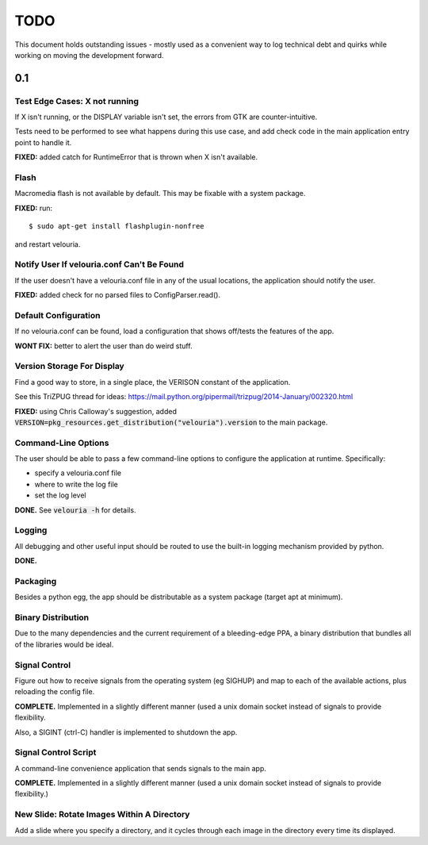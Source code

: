 ====
TODO
====

This document holds outstanding issues - mostly used as a convenient way to
log technical debt and quirks while working on moving the development forward.

0.1
===

Test Edge Cases: X not running
------------------------------
If X isn't running, or the DISPLAY variable isn't set, the errors from GTK are counter-intuitive.

Tests need to be performed to see what happens during this use case, and add check code in the main application entry point to handle it.

**FIXED:** added catch for RuntimeError that is thrown when X isn't available.

Flash
-----
Macromedia flash is not available by default. This may be fixable with a system package.

**FIXED:** run:

::
    
    $ sudo apt-get install flashplugin-nonfree
    
and restart velouria.

Notify User If velouria.conf Can't Be Found
-------------------------------------------
If the user doesn't have a velouria.conf file in any of the usual locations, the application should notify the user.

**FIXED:** added check for no parsed files to ConfigParser.read().

Default Configuration
---------------------
If no velouria.conf can be found, load a configuration that shows off/tests the features of the app.

**WONT FIX:** better to alert the user than do weird stuff.

Version Storage For Display
---------------------------
Find a good way to store, in a single place, the VERISON constant of the application.

See this TriZPUG thread for ideas: https://mail.python.org/pipermail/trizpug/2014-January/002320.html

**FIXED:** using Chris Calloway's suggestion, added :code:`VERSION=pkg_resources.get_distribution("velouria").version` to the main package.

Command-Line Options
--------------------
The user should be able to pass a few command-line options to configure the application at runtime. Specifically:

- specify a velouria.conf file
- where to write the log file
- set the log level

**DONE.** See :code:`velouria -h` for details.

Logging
-------
All debugging and other useful input should be routed to use the built-in logging mechanism provided by python.

**DONE.**

Packaging 
---------
Besides a python egg, the app should be distributable as a system package (target apt at minimum).

Binary Distribution
-------------------
Due to the many dependencies and the current requirement of a bleeding-edge PPA, a binary distribution that bundles all of the libraries would be ideal.

Signal Control
--------------
Figure out how to receive signals from the operating system (eg SIGHUP) and map to each of the available actions, plus reloading the config file.

**COMPLETE.** Implemented in a slightly different manner (used a unix domain socket instead of signals to provide flexibility.

Also, a SIGINT (ctrl-C) handler is implemented to shutdown the app.

Signal Control Script
---------------------
A command-line convenience application that sends signals to the main app. 

**COMPLETE.** Implemented in a slightly different manner (used a unix domain socket instead of signals to provide flexibility.)

New Slide: Rotate Images Within A Directory
-------------------------------------------
Add a slide where you specify a directory, and it cycles through each image in the directory every time its displayed.
